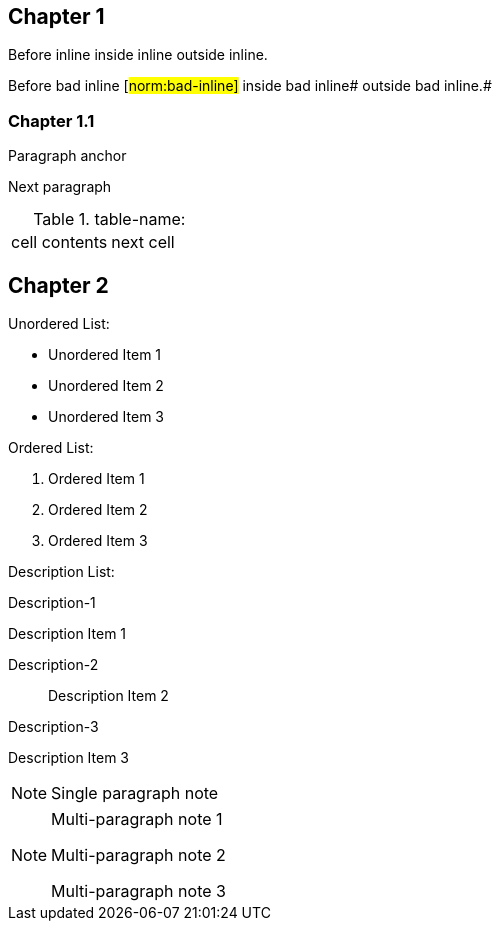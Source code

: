 // This file contains test AsciiDoc to test the custom AsciiDoctor "tags" backend and the "create_normative_rules" Ruby
// script that consumes the tags to create a list of normative rules.

== Chapter 1

Before inline [#norm:inline]#inside inline# outside inline.

Before bad inline [#norm:bad-inline]#
inside bad inline# outside bad inline.#

=== Chapter 1.1

[[norm:para]]
Paragraph anchor

Next paragraph

[[norm:table-name-empty-tag-just-anchor]]
.table-name:
|===

| [[norm:table-cell-no-tag-just-anchor]] cell contents | next cell
|===

== Chapter 2

[[norm:unordered-list-heading]]
Unordered List:

* [[norm:unordered-item-1-no-tag]] Unordered Item 1
* [[norm:unordered-item-2-no-tag]] Unordered Item 2
* Unordered Item 3

[[norm:ordered-list-heading]]
Ordered List:

. [[norm:ordered-item-1-no-tag]] Ordered Item 1
. [[norm:ordered-item-2-no-tag]] Ordered Item 2
. Ordered Item 3

Description List:

Description-1::
[[norm:description-item-1]]
Description Item 1

Description-2:: Description Item 2

Description-3::
[[norm:description-item-3]]
Description Item 3

NOTE: [[norm-note-1]] Single paragraph note

[NOTE]
====
[[norm:note-1]]
Multi-paragraph note 1

Multi-paragraph note 2

[[norm:note-3]]
Multi-paragraph note 3
====
